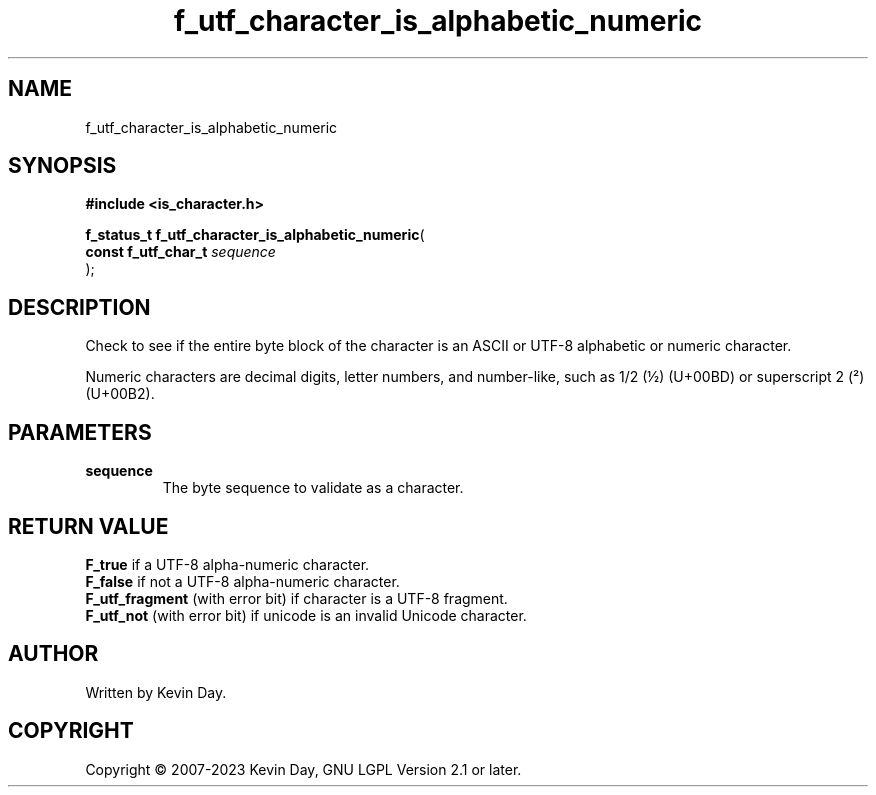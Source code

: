 .TH f_utf_character_is_alphabetic_numeric "3" "July 2023" "FLL - Featureless Linux Library 0.6.6" "Library Functions"
.SH "NAME"
f_utf_character_is_alphabetic_numeric
.SH SYNOPSIS
.nf
.B #include <is_character.h>
.sp
\fBf_status_t f_utf_character_is_alphabetic_numeric\fP(
    \fBconst f_utf_char_t \fP\fIsequence\fP
);
.fi
.SH DESCRIPTION
.PP
Check to see if the entire byte block of the character is an ASCII or UTF-8 alphabetic or numeric character.
.PP
Numeric characters are decimal digits, letter numbers, and number-like, such as 1/2 (½) (U+00BD) or superscript 2 (²) (U+00B2).
.SH PARAMETERS
.TP
.B sequence
The byte sequence to validate as a character.

.SH RETURN VALUE
.PP
\fBF_true\fP if a UTF-8 alpha-numeric character.
.br
\fBF_false\fP if not a UTF-8 alpha-numeric character.
.br
\fBF_utf_fragment\fP (with error bit) if character is a UTF-8 fragment.
.br
\fBF_utf_not\fP (with error bit) if unicode is an invalid Unicode character.
.SH AUTHOR
Written by Kevin Day.
.SH COPYRIGHT
.PP
Copyright \(co 2007-2023 Kevin Day, GNU LGPL Version 2.1 or later.
